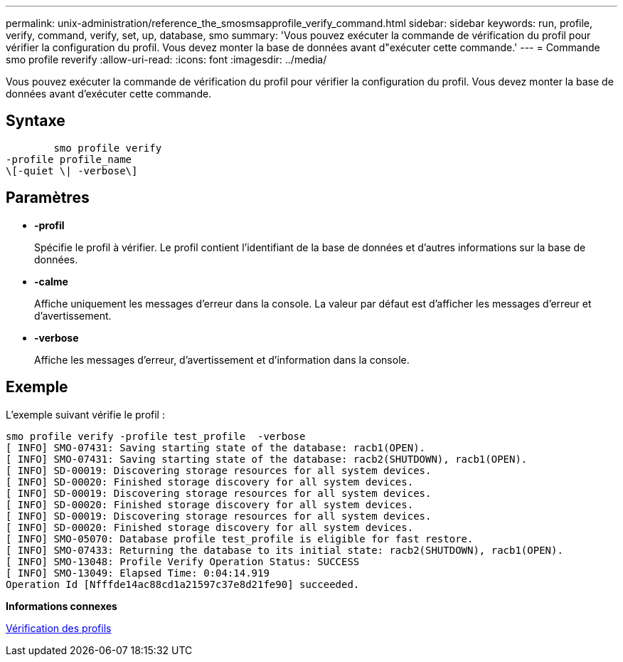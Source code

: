 ---
permalink: unix-administration/reference_the_smosmsapprofile_verify_command.html 
sidebar: sidebar 
keywords: run, profile, verify, command, verify, set, up, database, smo 
summary: 'Vous pouvez exécuter la commande de vérification du profil pour vérifier la configuration du profil. Vous devez monter la base de données avant d"exécuter cette commande.' 
---
= Commande smo profile reverify
:allow-uri-read: 
:icons: font
:imagesdir: ../media/


[role="lead"]
Vous pouvez exécuter la commande de vérification du profil pour vérifier la configuration du profil. Vous devez monter la base de données avant d'exécuter cette commande.



== Syntaxe

[listing]
----

        smo profile verify
-profile profile_name
\[-quiet \| -verbose\]
----


== Paramètres

* *-profil*
+
Spécifie le profil à vérifier. Le profil contient l'identifiant de la base de données et d'autres informations sur la base de données.

* *-calme*
+
Affiche uniquement les messages d'erreur dans la console. La valeur par défaut est d'afficher les messages d'erreur et d'avertissement.

* *-verbose*
+
Affiche les messages d'erreur, d'avertissement et d'information dans la console.





== Exemple

L'exemple suivant vérifie le profil :

[listing]
----
smo profile verify -profile test_profile  -verbose
[ INFO] SMO-07431: Saving starting state of the database: racb1(OPEN).
[ INFO] SMO-07431: Saving starting state of the database: racb2(SHUTDOWN), racb1(OPEN).
[ INFO] SD-00019: Discovering storage resources for all system devices.
[ INFO] SD-00020: Finished storage discovery for all system devices.
[ INFO] SD-00019: Discovering storage resources for all system devices.
[ INFO] SD-00020: Finished storage discovery for all system devices.
[ INFO] SD-00019: Discovering storage resources for all system devices.
[ INFO] SD-00020: Finished storage discovery for all system devices.
[ INFO] SMO-05070: Database profile test_profile is eligible for fast restore.
[ INFO] SMO-07433: Returning the database to its initial state: racb2(SHUTDOWN), racb1(OPEN).
[ INFO] SMO-13048: Profile Verify Operation Status: SUCCESS
[ INFO] SMO-13049: Elapsed Time: 0:04:14.919
Operation Id [Nfffde14ac88cd1a21597c37e8d21fe90] succeeded.
----
*Informations connexes*

xref:task_verifying_profiles.adoc[Vérification des profils]
